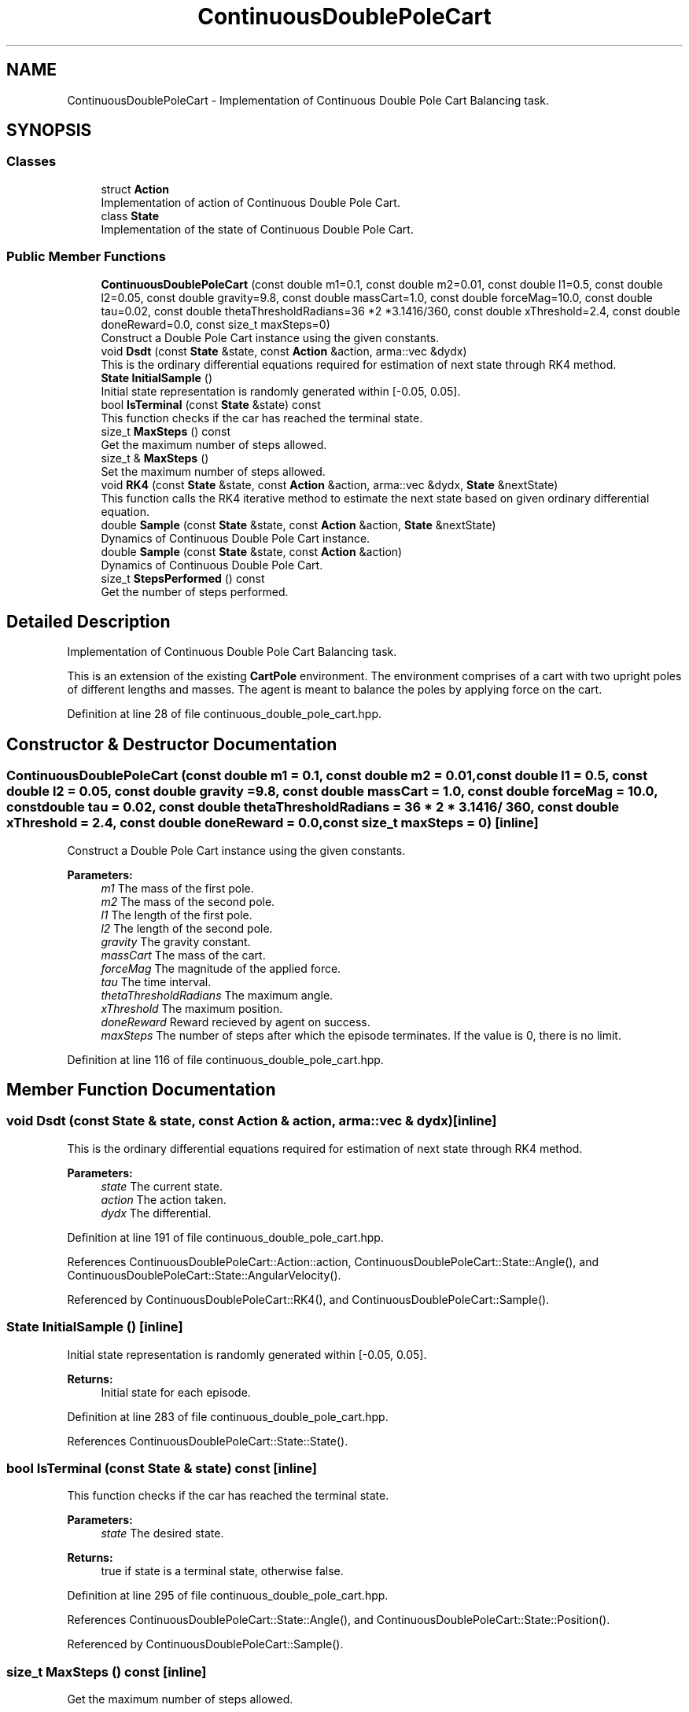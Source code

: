.TH "ContinuousDoublePoleCart" 3 "Sun Aug 22 2021" "Version 3.4.2" "mlpack" \" -*- nroff -*-
.ad l
.nh
.SH NAME
ContinuousDoublePoleCart \- Implementation of Continuous Double Pole Cart Balancing task\&.  

.SH SYNOPSIS
.br
.PP
.SS "Classes"

.in +1c
.ti -1c
.RI "struct \fBAction\fP"
.br
.RI "Implementation of action of Continuous Double Pole Cart\&. "
.ti -1c
.RI "class \fBState\fP"
.br
.RI "Implementation of the state of Continuous Double Pole Cart\&. "
.in -1c
.SS "Public Member Functions"

.in +1c
.ti -1c
.RI "\fBContinuousDoublePoleCart\fP (const double m1=0\&.1, const double m2=0\&.01, const double l1=0\&.5, const double l2=0\&.05, const double gravity=9\&.8, const double massCart=1\&.0, const double forceMag=10\&.0, const double tau=0\&.02, const double thetaThresholdRadians=36 *2 *3\&.1416/360, const double xThreshold=2\&.4, const double doneReward=0\&.0, const size_t maxSteps=0)"
.br
.RI "Construct a Double Pole Cart instance using the given constants\&. "
.ti -1c
.RI "void \fBDsdt\fP (const \fBState\fP &state, const \fBAction\fP &action, arma::vec &dydx)"
.br
.RI "This is the ordinary differential equations required for estimation of next state through RK4 method\&. "
.ti -1c
.RI "\fBState\fP \fBInitialSample\fP ()"
.br
.RI "Initial state representation is randomly generated within [-0\&.05, 0\&.05]\&. "
.ti -1c
.RI "bool \fBIsTerminal\fP (const \fBState\fP &state) const"
.br
.RI "This function checks if the car has reached the terminal state\&. "
.ti -1c
.RI "size_t \fBMaxSteps\fP () const"
.br
.RI "Get the maximum number of steps allowed\&. "
.ti -1c
.RI "size_t & \fBMaxSteps\fP ()"
.br
.RI "Set the maximum number of steps allowed\&. "
.ti -1c
.RI "void \fBRK4\fP (const \fBState\fP &state, const \fBAction\fP &action, arma::vec &dydx, \fBState\fP &nextState)"
.br
.RI "This function calls the RK4 iterative method to estimate the next state based on given ordinary differential equation\&. "
.ti -1c
.RI "double \fBSample\fP (const \fBState\fP &state, const \fBAction\fP &action, \fBState\fP &nextState)"
.br
.RI "Dynamics of Continuous Double Pole Cart instance\&. "
.ti -1c
.RI "double \fBSample\fP (const \fBState\fP &state, const \fBAction\fP &action)"
.br
.RI "Dynamics of Continuous Double Pole Cart\&. "
.ti -1c
.RI "size_t \fBStepsPerformed\fP () const"
.br
.RI "Get the number of steps performed\&. "
.in -1c
.SH "Detailed Description"
.PP 
Implementation of Continuous Double Pole Cart Balancing task\&. 

This is an extension of the existing \fBCartPole\fP environment\&. The environment comprises of a cart with two upright poles of different lengths and masses\&. The agent is meant to balance the poles by applying force on the cart\&. 
.PP
Definition at line 28 of file continuous_double_pole_cart\&.hpp\&.
.SH "Constructor & Destructor Documentation"
.PP 
.SS "\fBContinuousDoublePoleCart\fP (const double m1 = \fC0\&.1\fP, const double m2 = \fC0\&.01\fP, const double l1 = \fC0\&.5\fP, const double l2 = \fC0\&.05\fP, const double gravity = \fC9\&.8\fP, const double massCart = \fC1\&.0\fP, const double forceMag = \fC10\&.0\fP, const double tau = \fC0\&.02\fP, const double thetaThresholdRadians = \fC36 * 2 * 3\&.1416 / 360\fP, const double xThreshold = \fC2\&.4\fP, const double doneReward = \fC0\&.0\fP, const size_t maxSteps = \fC0\fP)\fC [inline]\fP"

.PP
Construct a Double Pole Cart instance using the given constants\&. 
.PP
\fBParameters:\fP
.RS 4
\fIm1\fP The mass of the first pole\&. 
.br
\fIm2\fP The mass of the second pole\&. 
.br
\fIl1\fP The length of the first pole\&. 
.br
\fIl2\fP The length of the second pole\&. 
.br
\fIgravity\fP The gravity constant\&. 
.br
\fImassCart\fP The mass of the cart\&. 
.br
\fIforceMag\fP The magnitude of the applied force\&. 
.br
\fItau\fP The time interval\&. 
.br
\fIthetaThresholdRadians\fP The maximum angle\&. 
.br
\fIxThreshold\fP The maximum position\&. 
.br
\fIdoneReward\fP Reward recieved by agent on success\&. 
.br
\fImaxSteps\fP The number of steps after which the episode terminates\&. If the value is 0, there is no limit\&. 
.RE
.PP

.PP
Definition at line 116 of file continuous_double_pole_cart\&.hpp\&.
.SH "Member Function Documentation"
.PP 
.SS "void Dsdt (const \fBState\fP & state, const \fBAction\fP & action, arma::vec & dydx)\fC [inline]\fP"

.PP
This is the ordinary differential equations required for estimation of next state through RK4 method\&. 
.PP
\fBParameters:\fP
.RS 4
\fIstate\fP The current state\&. 
.br
\fIaction\fP The action taken\&. 
.br
\fIdydx\fP The differential\&. 
.RE
.PP

.PP
Definition at line 191 of file continuous_double_pole_cart\&.hpp\&.
.PP
References ContinuousDoublePoleCart::Action::action, ContinuousDoublePoleCart::State::Angle(), and ContinuousDoublePoleCart::State::AngularVelocity()\&.
.PP
Referenced by ContinuousDoublePoleCart::RK4(), and ContinuousDoublePoleCart::Sample()\&.
.SS "\fBState\fP InitialSample ()\fC [inline]\fP"

.PP
Initial state representation is randomly generated within [-0\&.05, 0\&.05]\&. 
.PP
\fBReturns:\fP
.RS 4
Initial state for each episode\&. 
.RE
.PP

.PP
Definition at line 283 of file continuous_double_pole_cart\&.hpp\&.
.PP
References ContinuousDoublePoleCart::State::State()\&.
.SS "bool IsTerminal (const \fBState\fP & state) const\fC [inline]\fP"

.PP
This function checks if the car has reached the terminal state\&. 
.PP
\fBParameters:\fP
.RS 4
\fIstate\fP The desired state\&. 
.RE
.PP
\fBReturns:\fP
.RS 4
true if state is a terminal state, otherwise false\&. 
.RE
.PP

.PP
Definition at line 295 of file continuous_double_pole_cart\&.hpp\&.
.PP
References ContinuousDoublePoleCart::State::Angle(), and ContinuousDoublePoleCart::State::Position()\&.
.PP
Referenced by ContinuousDoublePoleCart::Sample()\&.
.SS "size_t MaxSteps () const\fC [inline]\fP"

.PP
Get the maximum number of steps allowed\&. 
.PP
Definition at line 321 of file continuous_double_pole_cart\&.hpp\&.
.SS "size_t& MaxSteps ()\fC [inline]\fP"

.PP
Set the maximum number of steps allowed\&. 
.PP
Definition at line 323 of file continuous_double_pole_cart\&.hpp\&.
.SS "void RK4 (const \fBState\fP & state, const \fBAction\fP & action, arma::vec & dydx, \fBState\fP & nextState)\fC [inline]\fP"

.PP
This function calls the RK4 iterative method to estimate the next state based on given ordinary differential equation\&. 
.PP
\fBParameters:\fP
.RS 4
\fIstate\fP The current state\&. 
.br
\fIaction\fP The action to be applied\&. 
.br
\fIdydx\fP The differential\&. 
.br
\fInextState\fP The next state\&. 
.RE
.PP

.PP
Definition at line 232 of file continuous_double_pole_cart\&.hpp\&.
.PP
References ContinuousDoublePoleCart::State::Data(), ContinuousDoublePoleCart::Dsdt(), and ContinuousDoublePoleCart::State::State()\&.
.PP
Referenced by ContinuousDoublePoleCart::Sample()\&.
.SS "double Sample (const \fBState\fP & state, const \fBAction\fP & action, \fBState\fP & nextState)\fC [inline]\fP"

.PP
Dynamics of Continuous Double Pole Cart instance\&. Get reward and next state based on current state and current action\&.
.PP
\fBParameters:\fP
.RS 4
\fIstate\fP The current state\&. 
.br
\fIaction\fP The current action\&. 
.br
\fInextState\fP The next state\&. 
.RE
.PP
\fBReturns:\fP
.RS 4
reward, it's always 1\&.0\&. 
.RE
.PP
When done is false, it means that the cartpole has fallen down\&. For this case the reward is 1\&.0\&.
.PP
Definition at line 153 of file continuous_double_pole_cart\&.hpp\&.
.PP
References ContinuousDoublePoleCart::State::AngularVelocity(), ContinuousDoublePoleCart::Dsdt(), ContinuousDoublePoleCart::IsTerminal(), ContinuousDoublePoleCart::RK4(), and ContinuousDoublePoleCart::State::Velocity()\&.
.PP
Referenced by ContinuousDoublePoleCart::Sample()\&.
.SS "double Sample (const \fBState\fP & state, const \fBAction\fP & action)\fC [inline]\fP"

.PP
Dynamics of Continuous Double Pole Cart\&. Get reward based on current state and current action\&.
.PP
\fBParameters:\fP
.RS 4
\fIstate\fP The current state\&. 
.br
\fIaction\fP The current action\&. 
.RE
.PP
\fBReturns:\fP
.RS 4
reward, it's always 1\&.0\&. 
.RE
.PP

.PP
Definition at line 272 of file continuous_double_pole_cart\&.hpp\&.
.PP
References ContinuousDoublePoleCart::Sample()\&.
.SS "size_t StepsPerformed () const\fC [inline]\fP"

.PP
Get the number of steps performed\&. 
.PP
Definition at line 318 of file continuous_double_pole_cart\&.hpp\&.

.SH "Author"
.PP 
Generated automatically by Doxygen for mlpack from the source code\&.
